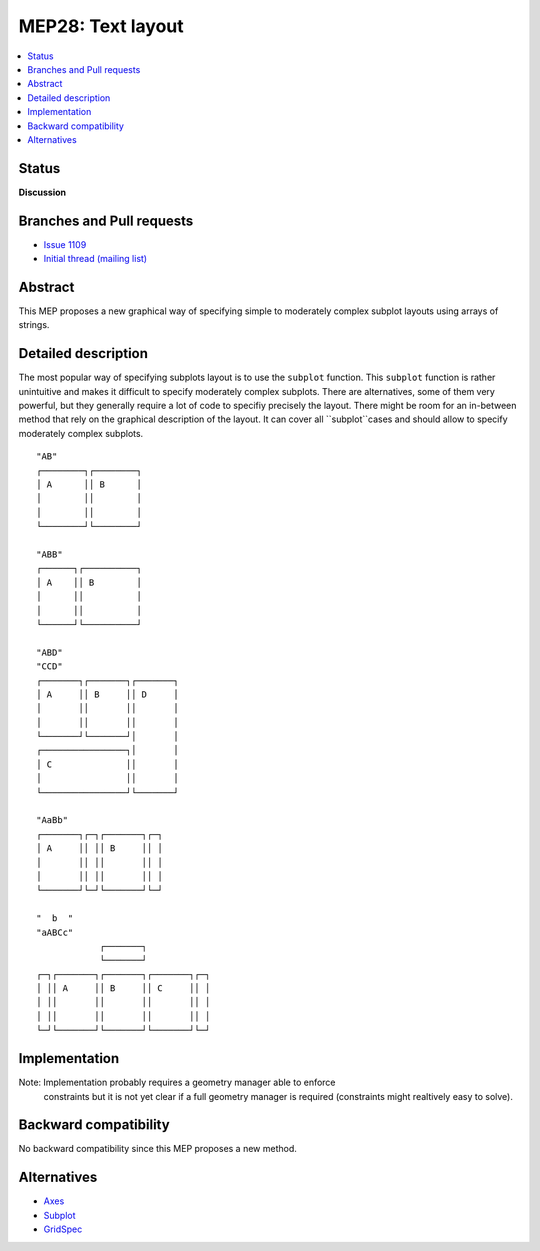 ===================
 MEP28: Text layout
===================

.. contents::
   :local:


Status
======

**Discussion**

.. - **Discussion**: The MEP is being actively discussed on the mailing
..   list and it is being improved by its author.  The mailing list
..   discussion of the MEP should include the MEP number (MEPxxx) in the
..   subject line so they can be easily related to the MEP.

.. - **Progress**: Consensus was reached on the mailing list and
..   implementation work has begun.

.. - **Completed**: The implementation has been merged into master.

.. - **Superseded**: This MEP has been abandoned in favor of another
     approach.

Branches and Pull requests
==========================

* `Issue 1109 <https://github.com/matplotlib/matplotlib/issues/1109>`_
* `Initial thread (mailing list) <https://www.mail-archive.com/matplotlib-devel%40lists.sourceforge.net/msg11325.html>`_


Abstract
========

This MEP proposes a new graphical way of specifying simple to moderately
complex subplot layouts using arrays of strings.


Detailed description
====================

The most popular way of specifying subplots layout is to use the ``subplot``
function. This ``subplot`` function is rather unintuitive and makes it
difficult to specify moderately complex subplots. There are alternatives, some
of them very powerful, but they generally require a lot of code to specifiy
precisely the layout. There might be room for an in-between method that rely on
the graphical description of the layout. It can cover all ``subplot``cases and
should allow to specify moderately complex subplots.

::

  "AB"
  ┌────────┐┌────────┐
  │ A      ││ B      │
  │        ││        │
  │        ││        │
  └────────┘└────────┘

  "ABB"
  ┌──────┐┌──────────┐
  │ A    ││ B        │
  │      ││          │
  │      ││          │
  └──────┘└──────────┘

  "ABD"
  "CCD"
  ┌───────┐┌───────┐┌───────┐
  │ A     ││ B     ││ D     │
  │       ││       ││       │
  │       ││       ││       │
  └───────┘└───────┘│       │
  ┌────────────────┐│       │
  │ C              ││       │
  │                ││       │
  └────────────────┘└───────┘

  "AaBb"
  ┌───────┐┌─┐┌───────┐┌─┐
  │ A     ││ ││ B     ││ │
  │       ││ ││       ││ │
  │       ││ ││       ││ │
  └───────┘└─┘└───────┘└─┘

  "  b  "
  "aABCc"
              ┌───────┐
              └───────┘
  ┌─┐┌───────┐┌───────┐┌───────┐┌─┐
  │ ││ A     ││ B     ││ C     ││ │
  │ ││       ││       ││       ││ │
  │ ││       ││       ││       ││ │
  └─┘└───────┘└───────┘└───────┘└─┘



Implementation
==============

Note: Implementation probably requires a geometry manager able to enforce
      constraints but it is not yet clear if a full geometry manager is
      required (constraints might realtively easy to solve).



Backward compatibility
======================

No backward compatibility since this MEP proposes a new method.


Alternatives
============

* `Axes <http://matplotlib.org/api/pyplot_api.html#matplotlib.pyplot.axes>`_
* `Subplot <http://matplotlib.org/api/pyplot_api.html#matplotlib.pyplot.subplot>`_
* `GridSpec <http://matplotlib.org/users/gridspec.html>`_
